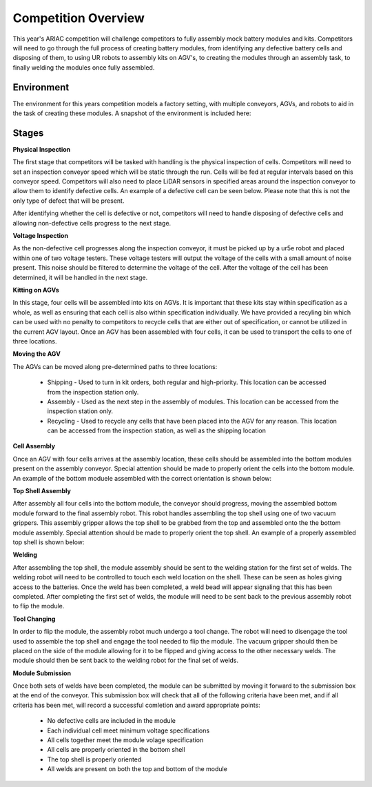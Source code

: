 .. _COMPETITION_OVERVIEW:

====================
Competition Overview
====================

This year's ARIAC competition will challenge competitors to fully assembly mock battery modules and kits. Competitors will need to go through the full process of creating battery 
modules, from identifying any defective battery cells and disposing of them, to using UR robots to assembly kits on AGV's, to creating the modules through an assembly task, to 
finally welding the modules once fully assembled.

-----------
Environment
-----------

The environment for this years competition models a factory setting, with multiple conveyors, AGVs, and robots to aid in the task of creating these modules. A snapshot of the
environment is included here:

.. <insert imnage overview of entire competition>

------
Stages
------

**Physical Inspection**

The first stage that competitors will be tasked with handling is the physical inspection of cells. Competitors will need to set an inspection conveyor speed which will be static
through the run. Cells will be fed at regular intervals based on this conveyor speed. Competitors will also need to place LiDAR sensors in specified areas around the inspection 
conveyor to allow them to identify defective cells. An example of a defective cell can be seen below. Please note that this is not the only type of defect that will be present.

.. container:: image-row

    .. image:: ../_static/good_cell.png
        :class: image-item
        :width: 100
        :alt: An example of a non-defective cell

    .. image:: ../_static/bad_cell.png
        :class: image-item
        :width: 105
        :alt: An example of a defective cell

After identifying whether the cell is defective or not, competitors will need to handle disposing of defective cells and allowing non-defective cells progress to the next stage.

**Voltage Inspection**

As the non-defective cell progresses along the inspection conveyor, it must be picked up by a ur5e robot and placed within one of two voltage testers. These voltage testers will 
output the voltage of the cells with a small amount of noise present. This noise should be filtered to determine the voltage of the cell. After the voltage of the cell has been
determined, it will be handled in the next stage.

.. <insert image of a cell in voltage tester>

**Kitting on AGVs**

In this stage, four cells will be assembled into kits on AGVs. It is important that these kits stay within specification as a whole, as well as ensuring that each cell is also
within specification individually. We have provided a recyling bin which can be used with no penalty to competitors to recycle cells that are either out of specification, or 
cannot be utilized in the current AGV layout. Once an AGV has been assembled with four cells, it can be used to transport the cells to one of three locations.

.. <insert image of robot placing cell into AGV>

**Moving the AGV**

The AGVs can be moved along pre-determined paths to three locations: 

    * Shipping - Used to turn in kit orders, both regular and high-priority. This location can be accessed from the inspection station only.
    * Assembly - Used as the next step in the assembly of modules. This location can be accessed from the inspection station only.
    * Recycling - Used to recycle any cells that have been placed into the AGV for any reason. This location can be accessed from the inspection station, as well as the shipping location

.. <insert overview image showing all AGV locations labeled>

**Cell Assembly**

Once an AGV with four cells arrives at the assembly location, these cells should be assembled into the bottom modules present on the assembly conveyor. Special attention should be 
made to properly orient the cells into the bottom module. An example of the bottom moduele assembled with the correct orientation is shown below:

.. <insert image showing proper orientation of assembly>

**Top Shell Assembly**

After assembly all four cells into the bottom module, the conveyor should progress, moving the assembled bottom module forward to the final assembly robot. This robot handles assembling
the top shell using one of two vacuum grippers. This assembly gripper allows the top shell to be grabbed from the top and assembled onto the the bottom module assembly. Special 
attention should be made to properly orient the top shell. An example of a properly assembled top shell is shown below:

.. <insert image showing proper orientation of top shell>

**Welding**

After assembling the top shell, the module assembly should be sent to the welding station for the first set of welds. The welding robot will need to be controlled to touch each 
weld location on the shell. These can be seen as holes giving access to the batteries. Once the weld has been completed, a weld bead will appear signaling that this has been 
completed. After completing the first set of welds, the module will need to be sent back to the previous assembly robot to flip the module.

.. <insert image showing the weld locations and a weld in progress, maybe also a weld bead appeared>

**Tool Changing**

In order to flip the module, the assembly robot much undergo a tool change. The robot will need to disengage the tool used to assemble the top shell and engage the tool needed to 
flip the module. The vacuum gripper should then be placed on the side of the module allowing for it to be flipped and giving access to the other necessary welds. The module should 
then be sent back to the welding robot for the final set of welds.

.. <insert image of module flip in progress>

**Module Submission**

Once both sets of welds have been completed, the module can be submitted by moving it forward to the submission box at the end of the conveyor. This submission box will check that 
all of the following criteria have been met, and if all criteria has been met, will record a successful comletion and award appropriate points:

    * No defective cells are included in the module
    * Each individual cell meet minimum voltage specifications
    * All cells together meet the module volage specification
    * All cells are properly oriented in the bottom shell
    * The top shell is properly oriented
    * All welds are present on both the top and bottom of the module
